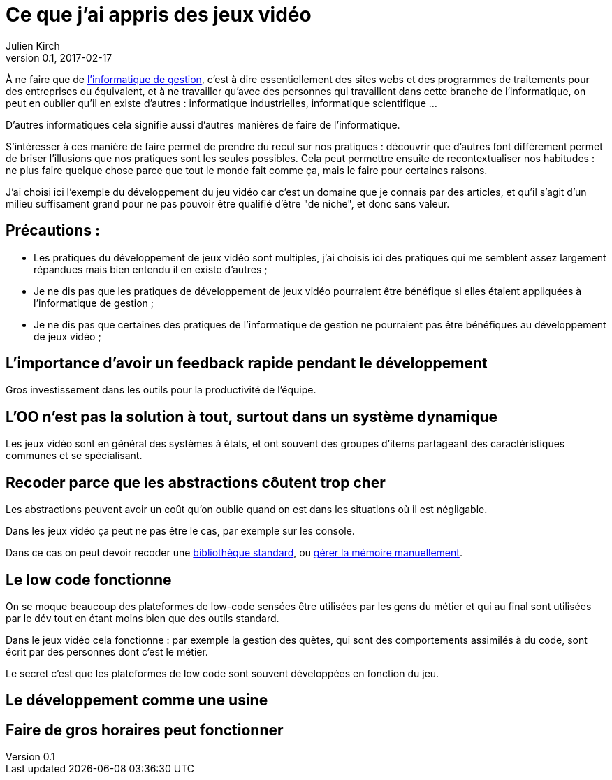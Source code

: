 = Ce que j'ai appris des jeux vidéo
Julien Kirch
v0.1, 2017-02-17
:article_lang: fr
:article_description: D'autres manières de développer

À ne faire que de link:https://fr.wikipedia.org/wiki/Informatique_de_gestion[l'informatique de gestion], c'est à dire essentiellement des sites webs et des programmes de traitements pour des entreprises ou équivalent, et à ne travailler qu'avec des personnes qui travaillent dans cette branche de l'informatique, on peut en oublier qu'il en existe d'autres :
informatique industrielles, informatique scientifique …

D'autres informatiques cela signifie aussi d'autres manières de faire de l'informatique.

S'intéresser à ces manière de faire permet de prendre du recul sur nos pratiques : découvrir que d'autres font différement permet de briser l'illusions que nos pratiques sont les seules possibles.
Cela peut permettre ensuite de recontextualiser nos habitudes : ne plus faire quelque chose parce que tout le monde fait comme ça, mais le faire pour certaines raisons.

J'ai choisi ici l'exemple du développement du jeu vidéo car c'est un domaine que je connais par des articles, et qu'il s'agit d'un milieu suffisament grand pour ne pas pouvoir être qualifié d'être "de niche", et donc sans valeur.

== Précautions :

* Les pratiques du développement de jeux vidéo sont multiples, j'ai choisis ici des pratiques qui me semblent assez largement répandues mais bien entendu il en existe d'autres ;
* Je ne dis pas que les pratiques de développement de jeux vidéo pourraient être bénéfique si elles étaient appliquées à l'informatique de gestion ;
* Je ne dis pas que certaines des pratiques de l'informatique de gestion ne pourraient pas être bénéfiques au développement de jeux vidéo ;

== L'importance d'avoir un feedback rapide pendant le développement

Gros investissement dans les outils pour la productivité de l'équipe.

== L'OO n'est pas la solution à tout, surtout dans un système dynamique

Les jeux vidéo sont en général des systèmes à états, et ont souvent des groupes d'items partageant des caractéristiques communes et se spécialisant.

== Recoder parce que les abstractions côutent trop cher

Les abstractions peuvent avoir un coût qu'on oublie quand on est dans les situations où il est négligable.

Dans les jeux vidéo ça peut ne pas être le cas, par exemple sur les console.

Dans ce cas on peut devoir recoder une link:https://github.com/electronicarts/EASTL[bibliothèque standard], ou link:http://gameprogrammingpatterns.com/object-pool.html[gérer la mémoire manuellement].

== Le low code fonctionne

On se moque beaucoup des plateformes de low-code sensées être utilisées par les gens du métier et qui au final sont utilisées par le dév tout en étant moins bien que des outils standard.

Dans le jeux vidéo cela fonctionne : par exemple la gestion des quètes, qui sont des comportements assimilés à du code, sont écrit par des personnes dont c'est le métier.

Le secret c'est que les plateformes de low code sont souvent développées en fonction du jeu.

== Le développement comme une usine

== Faire de gros horaires peut fonctionner
